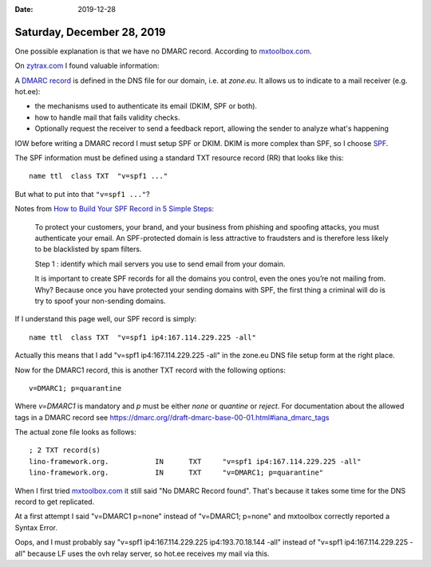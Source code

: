 :date: 2019-12-28

===========================
Saturday, December 28, 2019
===========================

One possible explanation is that we have no DMARC record.
According to  `mxtoolbox.com <https://mxtoolbox.com/SuperTool.aspx?action=mx%3alino-framework.org&run=toolpage#>`__.

On `zytrax.com <https://www.zytrax.com/books/dns>`__ I found valuable information:

A `DMARC record <https://www.zytrax.com/books/dns/ch9/dmarc.html>`__
is defined in the DNS file for our domain, i.e. at `zone.eu`.
It allows us to indicate to a mail receiver (e.g. hot.ee):

- the mechanisms used to authenticate its email (DKIM, SPF or both).

- how to handle mail that fails validity checks.

- Optionally request the receiver to send a feedback report, allowing the
  sender to analyze what's happening

IOW before writing a DMARC record I must setup SPF or DKIM.
DKIM is more complex than SPF, so I choose
`SPF <https://www.zytrax.com/books/dns/ch9/spf.html>`__.

The SPF information must be defined using a standard TXT resource record (RR)
that looks like this::

  name ttl  class TXT  "v=spf1 ..."

But what to put into that ``"v=spf1 ..."``?

Notes from `How to Build Your SPF Record in 5 Simple Steps
<https://www.validity.com/blog/how-to-build-your-spf-record-in-5-simple-steps/>`__:

  To protect your customers, your brand, and your business from phishing and
  spoofing attacks, you must authenticate your email. An SPF-protected domain is
  less attractive to fraudsters and is therefore less likely to be blacklisted by
  spam filters.

  Step 1 : identify which mail servers you use to send email from your domain.

  It is important to create SPF records for all the domains you control, even the
  ones you’re not mailing from. Why? Because once you have protected your sending
  domains with SPF, the first thing a criminal will do is try to spoof your
  non-sending domains.


If I understand this page well, our SPF record is simply::

  name ttl  class TXT  "v=spf1 ip4:167.114.229.225 -all"

Actually this means that I add "v=spf1 ip4:167.114.229.225 -all" in the zone.eu
DNS file setup form at the right place.

Now for the DMARC1 record, this is another TXT record with the following
options::

  v=DMARC1; p=quarantine

Where `v=DMARC1` is mandatory and `p` must be either `none` or `quantine` or
`reject`. For documentation about the allowed tags in a DMARC record see
https://dmarc.org//draft-dmarc-base-00-01.html#iana_dmarc_tags

The actual zone file looks as follows::

  ; 2 TXT record(s)
  lino-framework.org.		IN	TXT	"v=spf1 ip4:167.114.229.225 -all"
  lino-framework.org.		IN	TXT	"v=DMARC1; p=quarantine"

When I first tried `mxtoolbox.com
<https://mxtoolbox.com/SuperTool.aspx?action=mx%3alino-framework.org&run=toolpage#>`__
it still said "No DMARC Record found".  That's because it takes some time for
the DNS record to get replicated.

At a first attempt I said "v=DMARC1 p=none" instead of "v=DMARC1; p=none" and
mxtoolbox correctly reported a Syntax Error.

Oops, and I must probably say "v=spf1 ip4:167.114.229.225 ip4:193.70.18.144
-all" instead of "v=spf1 ip4:167.114.229.225 -all" because LF uses the ovh relay
server, so hot.ee receives my mail via this.
